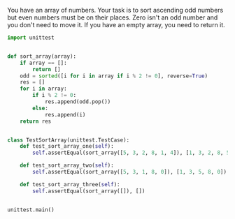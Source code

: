 You have an array of numbers.
Your task is to sort ascending odd numbers but even numbers must be on their places.
Zero isn't an odd number and you don't need to move it. If you have an empty array, you need to return it.

#+BEGIN_SRC python :results output
  import unittest


  def sort_array(array):
      if array == []:
          return []
      odd = sorted([i for i in array if i % 2 != 0], reverse=True)
      res = []
      for i in array:
          if i % 2 != 0:
              res.append(odd.pop())
          else:
              res.append(i)
      return res


  class TestSortArray(unittest.TestCase):
      def test_sort_array_one(self):
          self.assertEqual(sort_array([5, 3, 2, 8, 1, 4]), [1, 3, 2, 8, 5, 4])

      def test_sort_array_two(self):
          self.assertEqual(sort_array([5, 3, 1, 8, 0]), [1, 3, 5, 8, 0])

      def test_sort_array_three(self):
          self.assertEqual(sort_array([]), [])


  unittest.main()
#+END_SRC

#+RESULTS:
